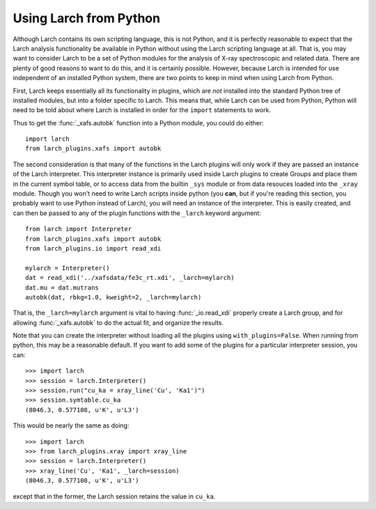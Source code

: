.. _frompython_section:


Using Larch from Python
===================================

Although Larch contains its own scripting language, this is not Python, and
it is perfectly reasonable to expect that the Larch analysis functionality
be available in Python without using the Larch scripting language at all.
That is, you may want to consider Larch to be a set of Python modules for
the analysis of X-ray spectroscopic and related data.  There are plenty of
good reasons to want to do this, and it is certainly possible.  However,
because Larch is intended for use independent of an installed Python
system, there are two points to keep in mind when using Larch from Python.

First, Larch keeps essentially all its functionality in plugins, which are
*not* installed into the standard Python tree of installed modules, but
into a folder specific to Larch.  This means that, while Larch can be used
from Python, Python will need to be told about where Larch is installed in
order for the ``import`` statements to work.

.. module:: larch


.. function:: use_plugin_path(folder_name)

    add the named Plugin folder to Python's ``sys.path``, allowing python
    functions to be imported from the modules in the specified plugin folder.

    The argument is the subfolder for each plugin, relative to the
    installed Larch plugins (typically ``$HOME/.larch/plugins`` for
    Unix or Mac OSX or ``$USER\larch\plugins`` on Windows).

Thus to get the :func:`_xafs.autobk` function into a Python module, you
could do either::

    import larch
    from larch_plugins.xafs import autobk


The second consideration is that many of the functions in the Larch plugins
will only work if they are passed an instance of the Larch interpreter.
This interpreter instance is primarily used inside Larch plugins to create
Groups and place them in the current symbol table, or to access
data from the builtin ``_sys`` module  or from data resouces loaded into
the ``_xray`` module.
Though you won't need to write Larch scripts inside
python (you **can**, but if you're reading this section, you probably want
to use Python instead of Larch), you will need an instance of the
interpreter.  This is easily created, and can then be passed to any of the
plugin functions with the ``_larch`` keyword argument::

    from larch import Interpreter
    from larch_plugins.xafs import autobk
    from larch_plugins.io import read_xdi

    mylarch = Interpreter()
    dat = read_xdi('../xafsdata/fe3c_rt.xdi', _larch=mylarch)
    dat.mu = dat.mutrans
    autobk(dat, rbkg=1.0, kweight=2, _larch=mylarch)

That is, the ``_larch=mylarch`` argument is vital to having
:func:`_io.read_xdi` properly create a Larch group, and for allowing
:func:`_xafs.autobk` to do the actual fit, and organize the results.


Note that you can create the interpreter without loading all the plugins
using ``with_plugins=False``.  When running from python, this may be a
reasonable default.  If you want to add some of the plugins for a
particular interpreter session, you can::

    >>> import larch
    >>> session = larch.Interpreter()
    >>> session.run("cu_ka = xray_line('Cu', 'Ka1')")
    >>> session.symtable.cu_ka
    (8046.3, 0.577108, u'K', u'L3')

This would be nearly the same as doing::

    >>> import larch
    >>> from larch_plugins.xray import xray_line
    >>> session = larch.Interpreter()
    >>> xray_line('Cu', 'Ka1', _larch=session)
    (8046.3, 0.577108, u'K', u'L3')

except that in the former, the Larch session retains the value in
``cu_ka``.
